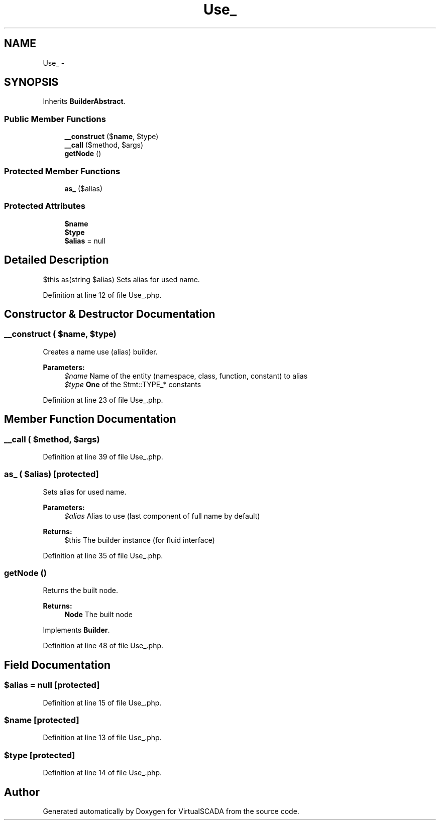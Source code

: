 .TH "Use_" 3 "Tue Apr 14 2015" "Version 1.0" "VirtualSCADA" \" -*- nroff -*-
.ad l
.nh
.SH NAME
Use_ \- 
.SH SYNOPSIS
.br
.PP
.PP
Inherits \fBBuilderAbstract\fP\&.
.SS "Public Member Functions"

.in +1c
.ti -1c
.RI "\fB__construct\fP ($\fBname\fP, $type)"
.br
.ti -1c
.RI "\fB__call\fP ($method, $args)"
.br
.ti -1c
.RI "\fBgetNode\fP ()"
.br
.in -1c
.SS "Protected Member Functions"

.in +1c
.ti -1c
.RI "\fBas_\fP ($alias)"
.br
.in -1c
.SS "Protected Attributes"

.in +1c
.ti -1c
.RI "\fB$name\fP"
.br
.ti -1c
.RI "\fB$type\fP"
.br
.ti -1c
.RI "\fB$alias\fP = null"
.br
.in -1c
.SH "Detailed Description"
.PP 
$this as(string $alias) Sets alias for used name\&. 
.PP
Definition at line 12 of file Use_\&.php\&.
.SH "Constructor & Destructor Documentation"
.PP 
.SS "__construct ( $name,  $type)"
Creates a name use (alias) builder\&.
.PP
\fBParameters:\fP
.RS 4
\fI$name\fP Name of the entity (namespace, class, function, constant) to alias 
.br
\fI$type\fP \fBOne\fP of the Stmt::TYPE_* constants 
.RE
.PP

.PP
Definition at line 23 of file Use_\&.php\&.
.SH "Member Function Documentation"
.PP 
.SS "__call ( $method,  $args)"

.PP
Definition at line 39 of file Use_\&.php\&.
.SS "as_ ( $alias)\fC [protected]\fP"
Sets alias for used name\&.
.PP
\fBParameters:\fP
.RS 4
\fI$alias\fP Alias to use (last component of full name by default)
.RE
.PP
\fBReturns:\fP
.RS 4
$this The builder instance (for fluid interface) 
.RE
.PP

.PP
Definition at line 35 of file Use_\&.php\&.
.SS "getNode ()"
Returns the built node\&.
.PP
\fBReturns:\fP
.RS 4
\fBNode\fP The built node 
.RE
.PP

.PP
Implements \fBBuilder\fP\&.
.PP
Definition at line 48 of file Use_\&.php\&.
.SH "Field Documentation"
.PP 
.SS "$alias = null\fC [protected]\fP"

.PP
Definition at line 15 of file Use_\&.php\&.
.SS "$\fBname\fP\fC [protected]\fP"

.PP
Definition at line 13 of file Use_\&.php\&.
.SS "$type\fC [protected]\fP"

.PP
Definition at line 14 of file Use_\&.php\&.

.SH "Author"
.PP 
Generated automatically by Doxygen for VirtualSCADA from the source code\&.
